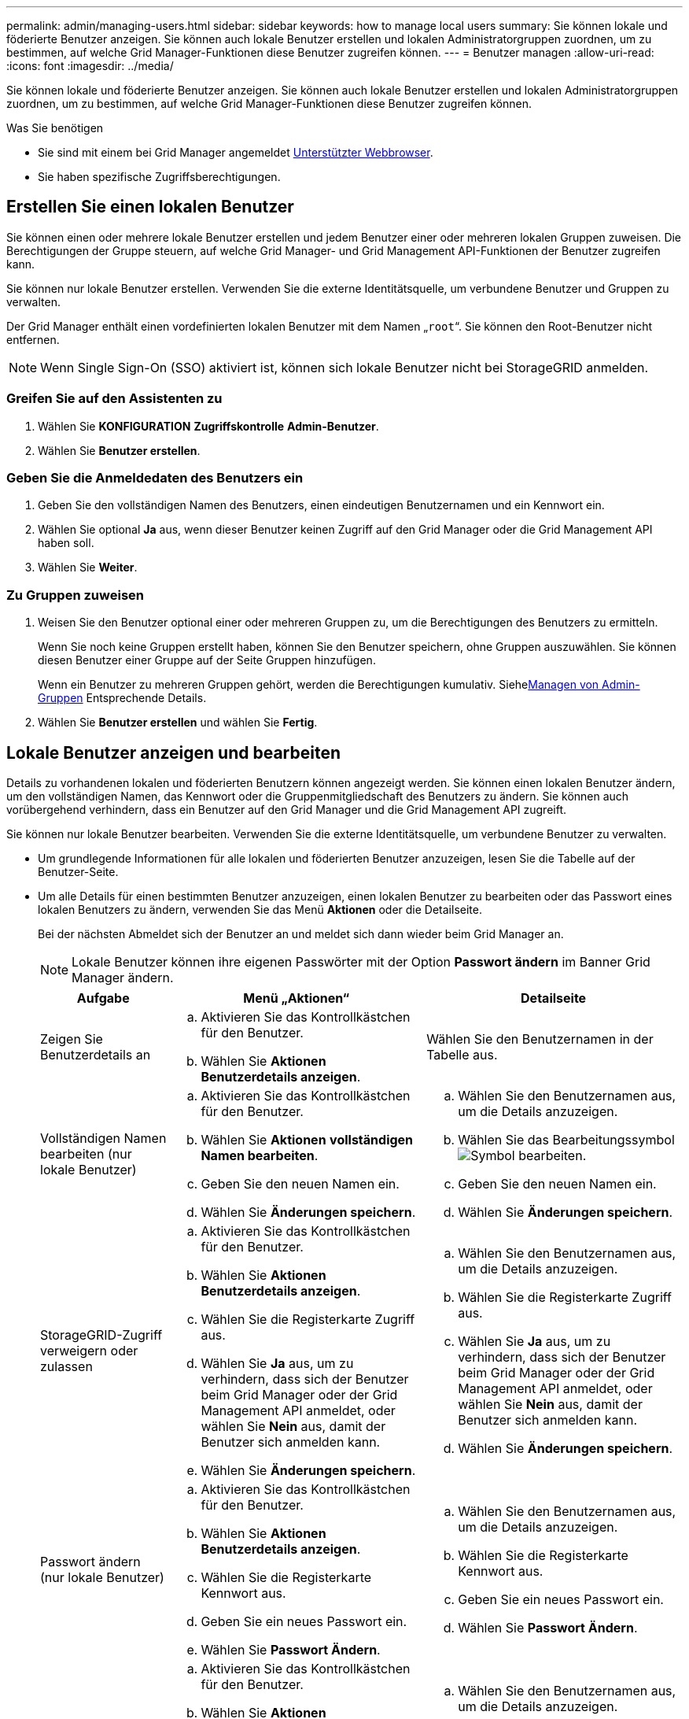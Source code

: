 ---
permalink: admin/managing-users.html 
sidebar: sidebar 
keywords: how to manage local users 
summary: Sie können lokale und föderierte Benutzer anzeigen. Sie können auch lokale Benutzer erstellen und lokalen Administratorgruppen zuordnen, um zu bestimmen, auf welche Grid Manager-Funktionen diese Benutzer zugreifen können. 
---
= Benutzer managen
:allow-uri-read: 
:icons: font
:imagesdir: ../media/


[role="lead"]
Sie können lokale und föderierte Benutzer anzeigen. Sie können auch lokale Benutzer erstellen und lokalen Administratorgruppen zuordnen, um zu bestimmen, auf welche Grid Manager-Funktionen diese Benutzer zugreifen können.

.Was Sie benötigen
* Sie sind mit einem bei Grid Manager angemeldet xref:../admin/web-browser-requirements.adoc[Unterstützter Webbrowser].
* Sie haben spezifische Zugriffsberechtigungen.




== Erstellen Sie einen lokalen Benutzer

Sie können einen oder mehrere lokale Benutzer erstellen und jedem Benutzer einer oder mehreren lokalen Gruppen zuweisen. Die Berechtigungen der Gruppe steuern, auf welche Grid Manager- und Grid Management API-Funktionen der Benutzer zugreifen kann.

Sie können nur lokale Benutzer erstellen. Verwenden Sie die externe Identitätsquelle, um verbundene Benutzer und Gruppen zu verwalten.

Der Grid Manager enthält einen vordefinierten lokalen Benutzer mit dem Namen „`root`“. Sie können den Root-Benutzer nicht entfernen.


NOTE: Wenn Single Sign-On (SSO) aktiviert ist, können sich lokale Benutzer nicht bei StorageGRID anmelden.



=== Greifen Sie auf den Assistenten zu

. Wählen Sie *KONFIGURATION* *Zugriffskontrolle* *Admin-Benutzer*.
. Wählen Sie *Benutzer erstellen*.




=== Geben Sie die Anmeldedaten des Benutzers ein

. Geben Sie den vollständigen Namen des Benutzers, einen eindeutigen Benutzernamen und ein Kennwort ein.
. Wählen Sie optional *Ja* aus, wenn dieser Benutzer keinen Zugriff auf den Grid Manager oder die Grid Management API haben soll.
. Wählen Sie *Weiter*.




=== Zu Gruppen zuweisen

. Weisen Sie den Benutzer optional einer oder mehreren Gruppen zu, um die Berechtigungen des Benutzers zu ermitteln.
+
Wenn Sie noch keine Gruppen erstellt haben, können Sie den Benutzer speichern, ohne Gruppen auszuwählen. Sie können diesen Benutzer einer Gruppe auf der Seite Gruppen hinzufügen.

+
Wenn ein Benutzer zu mehreren Gruppen gehört, werden die Berechtigungen kumulativ. Siehexref:managing-admin-groups.adoc[Managen von Admin-Gruppen] Entsprechende Details.

. Wählen Sie *Benutzer erstellen* und wählen Sie *Fertig*.




== Lokale Benutzer anzeigen und bearbeiten

Details zu vorhandenen lokalen und föderierten Benutzern können angezeigt werden. Sie können einen lokalen Benutzer ändern, um den vollständigen Namen, das Kennwort oder die Gruppenmitgliedschaft des Benutzers zu ändern. Sie können auch vorübergehend verhindern, dass ein Benutzer auf den Grid Manager und die Grid Management API zugreift.

Sie können nur lokale Benutzer bearbeiten. Verwenden Sie die externe Identitätsquelle, um verbundene Benutzer zu verwalten.

* Um grundlegende Informationen für alle lokalen und föderierten Benutzer anzuzeigen, lesen Sie die Tabelle auf der Benutzer-Seite.
* Um alle Details für einen bestimmten Benutzer anzuzeigen, einen lokalen Benutzer zu bearbeiten oder das Passwort eines lokalen Benutzers zu ändern, verwenden Sie das Menü *Aktionen* oder die Detailseite.
+
Bei der nächsten Abmeldet sich der Benutzer an und meldet sich dann wieder beim Grid Manager an.

+

NOTE: Lokale Benutzer können ihre eigenen Passwörter mit der Option *Passwort ändern* im Banner Grid Manager ändern.

+
[cols="1a,2a,2a"]
|===
| Aufgabe | Menü „Aktionen“ | Detailseite 


 a| 
Zeigen Sie Benutzerdetails an
 a| 
.. Aktivieren Sie das Kontrollkästchen für den Benutzer.
.. Wählen Sie *Aktionen* *Benutzerdetails anzeigen*.

 a| 
Wählen Sie den Benutzernamen in der Tabelle aus.



 a| 
Vollständigen Namen bearbeiten (nur lokale Benutzer)
 a| 
.. Aktivieren Sie das Kontrollkästchen für den Benutzer.
.. Wählen Sie *Aktionen* *vollständigen Namen bearbeiten*.
.. Geben Sie den neuen Namen ein.
.. Wählen Sie *Änderungen speichern*.

 a| 
.. Wählen Sie den Benutzernamen aus, um die Details anzuzeigen.
.. Wählen Sie das Bearbeitungssymbol image:../media/icon_edit_tm.png["Symbol bearbeiten"].
.. Geben Sie den neuen Namen ein.
.. Wählen Sie *Änderungen speichern*.




 a| 
StorageGRID-Zugriff verweigern oder zulassen
 a| 
.. Aktivieren Sie das Kontrollkästchen für den Benutzer.
.. Wählen Sie *Aktionen* *Benutzerdetails anzeigen*.
.. Wählen Sie die Registerkarte Zugriff aus.
.. Wählen Sie *Ja* aus, um zu verhindern, dass sich der Benutzer beim Grid Manager oder der Grid Management API anmeldet, oder wählen Sie *Nein* aus, damit der Benutzer sich anmelden kann.
.. Wählen Sie *Änderungen speichern*.

 a| 
.. Wählen Sie den Benutzernamen aus, um die Details anzuzeigen.
.. Wählen Sie die Registerkarte Zugriff aus.
.. Wählen Sie *Ja* aus, um zu verhindern, dass sich der Benutzer beim Grid Manager oder der Grid Management API anmeldet, oder wählen Sie *Nein* aus, damit der Benutzer sich anmelden kann.
.. Wählen Sie *Änderungen speichern*.




 a| 
Passwort ändern (nur lokale Benutzer)
 a| 
.. Aktivieren Sie das Kontrollkästchen für den Benutzer.
.. Wählen Sie *Aktionen* *Benutzerdetails anzeigen*.
.. Wählen Sie die Registerkarte Kennwort aus.
.. Geben Sie ein neues Passwort ein.
.. Wählen Sie *Passwort Ändern*.

 a| 
.. Wählen Sie den Benutzernamen aus, um die Details anzuzeigen.
.. Wählen Sie die Registerkarte Kennwort aus.
.. Geben Sie ein neues Passwort ein.
.. Wählen Sie *Passwort Ändern*.




 a| 
Gruppen ändern (nur lokale Benutzer)
 a| 
.. Aktivieren Sie das Kontrollkästchen für den Benutzer.
.. Wählen Sie *Aktionen* *Benutzerdetails anzeigen*.
.. Wählen Sie die Registerkarte Gruppen aus.
.. Wählen Sie optional den Link nach einem Gruppennamen aus, um die Details der Gruppe in einer neuen Browserregisterkarte anzuzeigen.
.. Wählen Sie *Gruppen bearbeiten*, um verschiedene Gruppen auszuwählen.
.. Wählen Sie *Änderungen speichern*.

 a| 
.. Wählen Sie den Benutzernamen aus, um die Details anzuzeigen.
.. Wählen Sie die Registerkarte Gruppen aus.
.. Wählen Sie optional den Link nach einem Gruppennamen aus, um die Details der Gruppe in einer neuen Browserregisterkarte anzuzeigen.
.. Wählen Sie *Gruppen bearbeiten*, um verschiedene Gruppen auszuwählen.
.. Wählen Sie *Änderungen speichern*.


|===




== Duplizieren eines Benutzers

Sie können einen vorhandenen Benutzer duplizieren, um einen neuen Benutzer mit denselben Berechtigungen zu erstellen.

. Aktivieren Sie das Kontrollkästchen für den Benutzer.
. Wählen Sie *Aktionen* *Benutzer duplizieren*.
. Schließen Sie den Assistenten für doppelte Benutzer ab.




== Löschen Sie einen Benutzer

Sie können einen lokalen Benutzer löschen, um diesen Benutzer dauerhaft aus dem System zu entfernen.


NOTE: Sie können den Root-Benutzer nicht löschen.

. Aktivieren Sie auf der Seite Benutzer das Kontrollkästchen für jeden Benutzer, den Sie entfernen möchten.
. Wählen Sie *Aktionen* *Benutzer löschen*.
. Wählen Sie *Benutzer löschen*.

